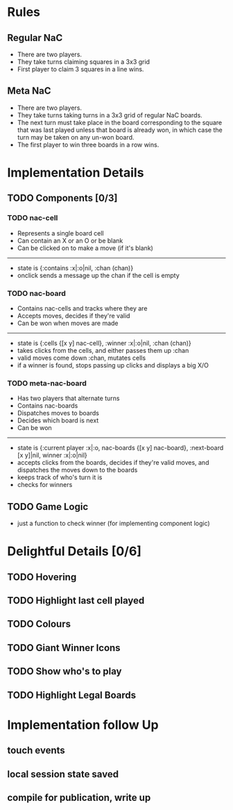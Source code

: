 * Rules
** Regular NaC
 * There are two players.
 * They take turns claiming squares in a 3x3 grid
 * First player to claim 3 squares in a line wins.
** Meta NaC
 * There are two players.
 * They take turns taking turns in a 3x3 grid of regular NaC boards.
 * The next turn must take place in the board corresponding to the
   square that was last played unless that board is already won, in
   which case the turn may be taken on any un-won board.
 * The first player to win three boards in a row wins.
* Implementation Details
** TODO Components [0/3]
*** TODO nac-cell
 * Represents a single board cell
 * Can contain an X or an O or be blank
 * Can be clicked on to make a move (if it's blank)
------
 * state is {:contains :x|:o|nil, :chan (chan)}
 * onclick sends a message up the chan if the cell is empty
*** TODO nac-board
 * Contains nac-cells and tracks where they are
 * Accepts moves, decides if they're valid
 * Can be won when moves are made
------
 * state is {:cells {[x y] nac-cell}, :winner :x|:o|nil, :chan (chan)}
 * takes clicks from the cells, and either passes them up :chan
 * valid moves come down :chan, mutates cells
 * if a winner is found, stops passing up clicks and displays a big X/O
*** TODO meta-nac-board
 * Has two players that alternate turns
 * Contains nac-boards
 * Dispatches moves to boards
 * Decides which board is next
 * Can be won
------
 * state is {:current player :x|:o, nac-boards {[x y]
   nac-board}, :next-board [x y]|nil, winner :x|:o|nil}
 * accepts clicks from the boards, decides if they're valid moves, and
   dispatches the moves down to the boards
 * keeps track of who's turn it is
 * checks for winners
** TODO Game Logic
 * just a function to check winner (for implementing component logic)
* Delightful Details [0/6]
** TODO Hovering
** TODO Highlight last cell played
** TODO Colours
** TODO Giant Winner Icons
** TODO Show who's to play
** TODO Highlight Legal Boards
* Implementation follow Up
** touch events
** local session state saved
** compile for publication, write up
